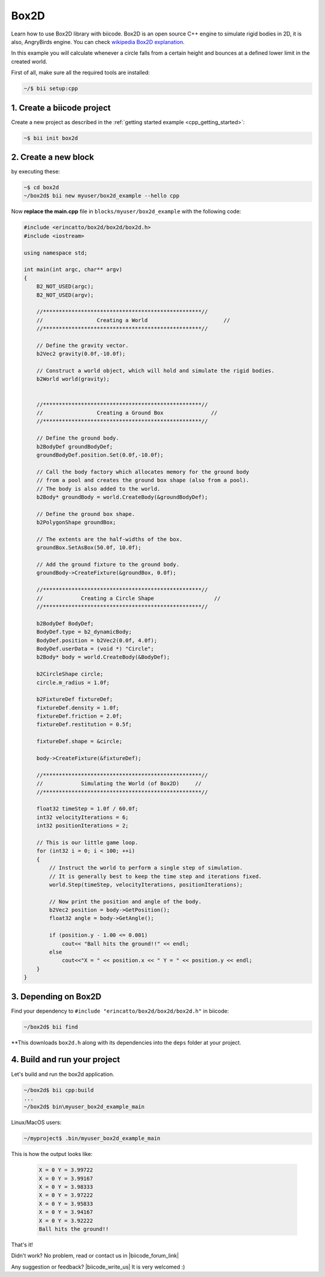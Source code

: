 .. _box2d:


Box2D
-----

Learn how to use Box2D  library with biicode. Box2D is an open source C++ engine to simulate 
rigid bodies in 2D, it is also, AngryBirds engine. You can check
`wikipedia Box2D explanation <http://es.wikipedia.org/wiki/Box2D>`_. 

In this example you will calculate whenever a circle falls from a certain height and bounces
at a defined lower limit in the created world. 

First of all, make sure all the required tools are installed:

.. code-block:: bash

   ~/$ bii setup:cpp

1. Create a biicode project
^^^^^^^^^^^^^^^^^^^^^^^^^^^

Create a new project as described in the :ref:`getting started example <cpp_getting_started>`:

.. code-block:: bash

   ~$ bii init box2d

2. Create a new block
^^^^^^^^^^^^^^^^^^^^^
by executing these:

.. code-block:: bash

   ~$ cd box2d
   ~/box2d$ bii new myuser/box2d_example --hello cpp

Now **replace the main.cpp** file in ``blocks/myuser/box2d_example`` with 
the following code:

.. code-block:: cpp

   #include <erincatto/box2d/box2d/box2d.h>
   #include <iostream>

   using namespace std;

   int main(int argc, char** argv)
   {
       B2_NOT_USED(argc);
       B2_NOT_USED(argv);

       //**************************************************//
       //                 Creating a World                        //
       //**************************************************//

       // Define the gravity vector.
       b2Vec2 gravity(0.0f,-10.0f);

       // Construct a world object, which will hold and simulate the rigid bodies.
       b2World world(gravity);


       //**************************************************//
       //                 Creating a Ground Box               //
       //**************************************************//

       // Define the ground body.
       b2BodyDef groundBodyDef;
       groundBodyDef.position.Set(0.0f,-10.0f);

       // Call the body factory which allocates memory for the ground body
       // from a pool and creates the ground box shape (also from a pool).
       // The body is also added to the world.
       b2Body* groundBody = world.CreateBody(&groundBodyDef);

       // Define the ground box shape.
       b2PolygonShape groundBox;

       // The extents are the half-widths of the box.
       groundBox.SetAsBox(50.0f, 10.0f);

       // Add the ground fixture to the ground body.
       groundBody->CreateFixture(&groundBox, 0.0f);

       //**************************************************//
       //            Creating a Circle Shape                   //
       //**************************************************//

       b2BodyDef BodyDef;
       BodyDef.type = b2_dynamicBody;
       BodyDef.position = b2Vec2(0.0f, 4.0f);    
       BodyDef.userData = (void *) "Circle"; 
       b2Body* body = world.CreateBody(&BodyDef);

       b2CircleShape circle;
       circle.m_radius = 1.0f;

       b2FixtureDef fixtureDef;
       fixtureDef.density = 1.0f;
       fixtureDef.friction = 2.0f;
       fixtureDef.restitution = 0.5f;

       fixtureDef.shape = &circle;

       body->CreateFixture(&fixtureDef);

       //**************************************************//
       //            Simulating the World (of Box2D)     //
       //**************************************************//

       float32 timeStep = 1.0f / 60.0f;
       int32 velocityIterations = 6;
       int32 positionIterations = 2;

       // This is our little game loop.
       for (int32 i = 0; i < 100; ++i)
       {
           // Instruct the world to perform a single step of simulation.
           // It is generally best to keep the time step and iterations fixed.
           world.Step(timeStep, velocityIterations, positionIterations);

           // Now print the position and angle of the body.
           b2Vec2 position = body->GetPosition();
           float32 angle = body->GetAngle();

           if (position.y - 1.00 <= 0.001)
               cout<< "Ball hits the ground!!" << endl;
           else
               cout<<"X = " << position.x << " Y = " << position.y << endl;
       }
   }



3. Depending on Box2D
^^^^^^^^^^^^^^^^^^^^^

Find your dependency to ``#include "erincatto/box2d/box2d/box2d.h"`` in biicode:

.. code-block:: bash

   ~/box2d$ bii find

**This downloads ``box2d.h`` along with its dependencies into the ``deps`` folder at your project.

4. Build and run your project
^^^^^^^^^^^^^^^^^^^^^^^^^^^^^
Let's build and run the box2d application.

.. code-block:: bash

   ~/box2d$ bii cpp:build
   ...
   ~/box2d$ bin\myuser_box2d_example_main


.. container:: infonote

    Linux/MacOS users:

    .. code-block:: bash

      ~/myproject$ .bin/myuser_box2d_example_main


This is how the output looks like:

   .. code-block:: bash

      X = 0 Y = 3.99722
      X = 0 Y = 3.99167
      X = 0 Y = 3.98333
      X = 0 Y = 3.97222
      X = 0 Y = 3.95833
      X = 0 Y = 3.94167
      X = 0 Y = 3.92222
      Ball hits the ground!!


That's it!

Didn't work? No problem, read or contact us in |biicode_forum_link|

.. |biicode_forum_link| raw:: html

   <a href="http://forum.biicode.com" target="_blank">the biicode forum</a>



Any suggestion or feedback? |biicode_write_us| It is very welcomed :)

.. |biicode_write_us| raw:: html

   <a href="mailto:info@biicode.com" target="_blank">Write us!</a>



